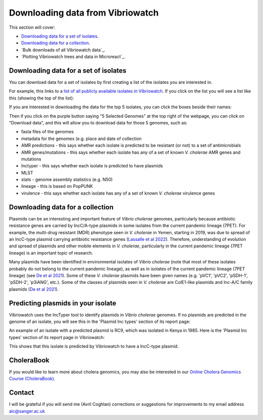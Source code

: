 Downloading data from Vibriowatch
=================================

This section will cover:

* `Downloading data for a set of isolates`_.
* `Downloading data for a collection`_.
* `Bulk downloads of all Vibriowatch data`_.
* `Plotting Vibriowatch trees and data in Microreact`_.

Downloading data for a set of isolates
--------------------------------------

You can download data for a set of isolates by first creating a list of the isolates you are interested in.

For example, this links to a `list of all publicly available isolates in Vibriowatch`_.
If you click on the list you will see a list like this (showing the top of the list):

.. _list of all publicly available isolates in Vibriowatch: https://pathogen.watch/genomes/all?access=public&genusId=662

.. image:: Picture141.png
  :width: 600

If you are interested in downloading the data for the top 5 isolates, you can click the boxes
beside their names:

.. image:: Picture142.png
  :width: 600

Then if you click on the purple button saying "5 Selected Genomes" at the top right of the webpage, you can click on
"Download data", and this will allow you to download data for those 5 genomes, such as:

* fasta files of the genomes
* metadata for the genomes (e.g. place and date of collection
* AMR predictions - this says whether each isolate is predicted to be resistant (or not) to a set of antimicrobials
* AMR genes/mutations - this says whether each isolate has any of a set of known *V. cholerae* AMR genes and mutations
* Inctyper - this says whether each isolate is predicted to have plasmids
* MLST 
* stats - genome assembly statistics (e.g. N50)
* lineage - this is based on PopPUNK
* virulence - this says whether each isolate has any of a set of known *V. cholerae* virulence genes

Downloading data for a collection
---------------------------------



Plasmids can be an interesting and important feature of *Vibrio cholerae* genomes, particularly because
antibiotic resistance genes are carried by IncC/A-type plasmids in some isolates from the current
pandemic lineage (7PET). For example, the multi-drug resistant (MDR) phenotype seen in *V. cholerae* in
Yemen, starting in 2019, was due to spread of an IncC-type plasmid carrying antibiotic resistance genes
(`Lassalle et al 2022`_).
Therefore, understanding of evolution and spread of plasmids and other mobile elements in *V. cholerae*,
particularly in the current pandemic lineage (7PET lineage) is an important topic of research. 

.. _Lassalle et al 2022: https://www.biorxiv.org/content/10.1101/2022.08.24.504966v1

Many plasmids have been identified in environmental isolates of *Vibrio cholerae* 
(note that most of these isolates probably do not belong to the current pandemic lineage), as well 
as in isolates of the current pandemic lineage (7PET lineage) (see `De et al 2021`_). Some of these
*V. cholerae* plasmids have been given names (e.g. 'pVC1', 'pVC2', 'pSDH-1', 'pSDH-2', 'p3iANG', etc.).
Some of the classes of plasmids seen in *V. cholerae* are ColE1-like plasmids and Inc-A/C family plasmids (`De et al 2021`_).

.. _De et al 2021: https://www.frontiersin.org/articles/10.3389/fitd.2021.691604/full

Predicting plasmids in your isolate
-----------------------------------

Vibriowatch uses the IncTyper tool to identify plasmids in *Vibrio cholerae* genomes.
If no plasmids are predicted in the genome of an isolate, you will see this in the 'Plasmid Inc types'
section of its report page:

.. image:: Picture99.png
  :width: 450
  
An example of an isolate with a predicted plasmid is RC9, which was isolated in Kenya in 1985.
Here is the 'Plasmid Inc types' section of its report page in Vibriowatch:

.. image:: Picture100.png
  :width: 650
  
This shows that this isolate is predicted by Vibriowatch to have a IncC-type plasmid.

CholeraBook
-----------

If you would like to learn more about cholera genomics, you may also be interested in our `Online Cholera Genomics Course (CholeraBook)`_.

.. _Online Cholera Genomics Course (CholeraBook): https://cholerabook.readthedocs.io/

Contact
-------

I will be grateful if you will send me (Avril Coghlan) corrections or suggestions for improvements to my email address alc@sanger.ac.uk
